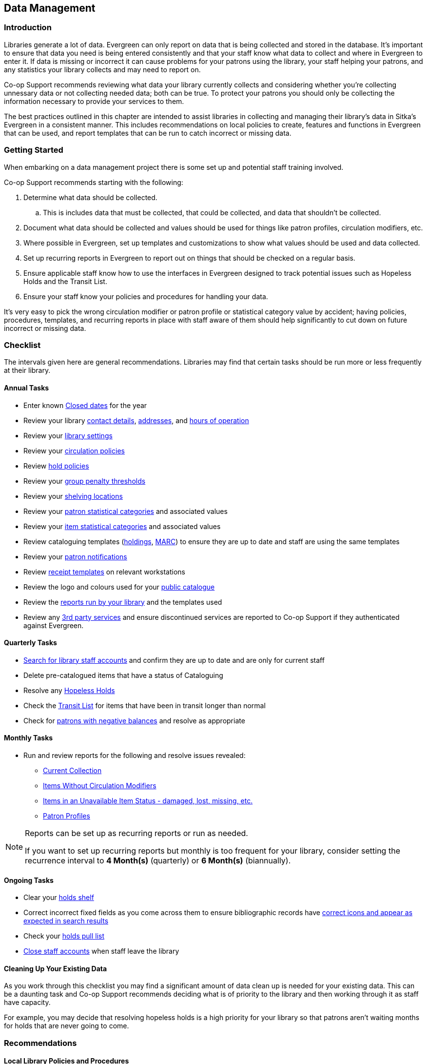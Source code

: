 Data Management
---------------
(((Data Management)))

Introduction
~~~~~~~~~~~~

Libraries generate a lot of data.  Evergreen can only report on data that is being collected and stored in the database.  It's important
to ensure that data you need is being entered consistently and that your staff know
what data to collect and where in Evergreen to enter it.  If data is missing or incorrect it can cause problems for your patrons
using the library, your staff helping your patrons, and any statistics your library collects and may need to report on.

Co-op Support recommends reviewing what data your library currently collects and considering whether 
you're collecting unnessary data or not collecting needed data; both can be true.  To protect your patrons you should only be 
collecting the information necessary to provide your services to them.

The best practices outlined in this chapter are intended to assist libraries in collecting and managing their library's data in 
Sitka's Evergreen in a consistent manner.  This includes recommendations on local policies to create, features and functions in
Evergreen that can be used, and report templates that can be run to catch incorrect or missing data.

Getting Started
~~~~~~~~~~~~~~~

When embarking on a data management project there is some set up and potential staff training involved.

Co-op Support recommends starting with the following:

. Determine what data should be collected.  
.. This is includes data that must be collected, that could be collected, and data that shouldn't be collected.
. Document what data should be collected and values should be used for things like patron profiles, circulation modifiers, etc.
. Where possible in Evergreen, set up templates and customizations to show what values should be used and data collected.
. Set up recurring reports in Evergreen to report out on things that should be checked on a regular basis. 
. Ensure applicable staff know how to use the interfaces in Evergreen designed to track potential issues such as Hopeless Holds and 
the Transit List.
. Ensure your staff know your policies and procedures for handling your data.

It's very easy to pick the wrong circulation modifier or patron profile or statistical category value by accident; having policies, 
procedures, templates, and recurring reports in place with staff aware of them should help significantly to cut down on future 
incorrect or missing data.  


Checklist
~~~~~~~~~

The intervals given here are general recommendations.  Libraries may find that certain tasks should be run
more or less frequently at their library.

Annual Tasks
^^^^^^^^^^^^

* Enter known https://docs.libraries.coop/sitka/_closed_dates_editor.html[Closed dates] for the year
* Review your library https://docs.libraries.coop/sitka/_organizational_units.html#_library_main_settings[contact details],
 https://docs.libraries.coop/sitka/_organizational_units.html#_library_addresses[addresses], and 
 https://docs.libraries.coop/sitka/_organizational_units.html#operation-hour[hours of operation] 
* Review your https://docs.libraries.coop/sitka/_library_settings_editor.html[library settings]
* Review your https://docs.libraries.coop/sitka/_circulation_policies.html[circulation policies]
* Review https://docs.libraries.coop/sitka/_hold_policies.html[hold policies]
* Review your https://docs.libraries.coop/sitka/_group_penalty_thresholds.html[group penalty thresholds]
* Review your https://docs.libraries.coop/sitka/_shelving_location_editor.html[shelving locations]
* Review your https://docs.libraries.coop/sitka/_statistical_categories_patron_editor.html[patron statistical categories] 
and associated values
* Review your https://docs.libraries.coop/sitka/_statistical_categories_item_editor.html[item statistical categories] 
and associated values
* Review cataloguing templates (https://docs.libraries.coop/sitka/_holdings_templates.html[holdings],
 https://docs.libraries.coop/sitka/_using_library_specific_marc_templates.html[MARC]) to ensure they are up to date and 
 staff are using the same templates
* Review your https://docs.libraries.coop/sitka/_notifications_action_triggers.html[patron notifications]
* Review https://docs.libraries.coop/sitka/_print_templates.html[receipt templates] on relevant workstations
* Review the logo and colours used for your https://docs.libraries.coop/sitka/_public_catalogue_customizations.html[public catalogue]
* Review the https://docs.libraries.coop/sitka/_local_administration_3.html#_reports_run_in_specified_time_period_by_specified_library[reports run by your library] and the templates used
* Review any xref:_integrated_3rd_party_services[3rd party services] and ensure discontinued services are reported to Co-op Support if they
authenticated against Evergreen.

Quarterly Tasks
^^^^^^^^^^^^^^^

* https://docs.libraries.coop/sitka/_searching_for_library_staff_accounts.html[Search for library staff accounts] and confirm they 
are up to date and are only for current staff
* Delete pre-catalogued items that have a status of Cataloguing
* Resolve any https://docs.libraries.coop/sitka/_hopeless_holds.html[Hopeless Holds]
* Check the https://docs.libraries.coop/sitka/_transit_list.html[Transit List] for items that have been in transit longer than normal
* Check for https://docs.libraries.coop/sitka/_patrons_with_negative_balances.html[patrons with negative balances] and resolve as appropriate

Monthly Tasks
^^^^^^^^^^^^^

* Run and review reports for the following and resolve issues revealed: 
** https://docs.libraries.coop/sitka/_collection_management.html#_title_amp_item_count_by_shelving_location_and_circulation_modifier[Current
Collection]
** https://docs.libraries.coop/sitka/items_collection_management.html#_circ_modifier_copies_without_circ_modifier[Items
 Without Circulation Modifiers]
**  https://docs.libraries.coop/sitka/_collection_management.html#_status_all_items_with_selected_item_status[Items in an Unavailable
Item Status - damaged, lost, missing, etc.]
** https://docs.libraries.coop/sitka/_patron_management.html#_total_patron_count_by_patron_profiles[Patron Profiles]

[NOTE]
======
Reports can be set up as recurring reports or run as needed.

If you want to set up recurring reports but monthly is too frequent for your library, consider setting the recurrence interval to
*4 Month(s)* (quarterly) or *6 Month(s)* (biannually).
======


Ongoing Tasks
^^^^^^^^^^^^^
* Clear your https://docs.libraries.coop/sitka/_holds_shelf.html#_clearing_holds[holds shelf]
* Correct incorrect fixed fields as you come across them to ensure bibliographic records have https://docs.libraries.coop/sitka/_search_filters_and_format_icons.html[correct 
icons and appear as expected in search results]
* Check your https://docs.libraries.coop/sitka/_pull_list_for_hold_requests.html[holds pull list]
* https://docs.libraries.coop/sitka/_closing_library_staff_accounts.html[Close staff accounts] when staff leave the library

Cleaning Up Your Existing Data
^^^^^^^^^^^^^^^^^^^^^^^^^^^^^^

As you work through this checklist you may find a significant amount of data clean up is needed for your existing data. This can be 
a daunting task and Co-op Support recommends deciding what is of priority to the library and then working through it as staff have 
capacity.

For example, you may decide that resolving hopeless holds is a high priority for your library so that patrons aren't waiting months for
holds that are never going to come.

Recommendations
~~~~~~~~~~~~~~~

Local Library Policies and Procedures
^^^^^^^^^^^^^^^^^^^^^^^^^^^^^^^^^^^^^

Libraries should maintain local lists of:

* https://docs.libraries.coop/sitka/_circulation_modifiers.html[circulation modifiers] used by the library and what type of item specific modifiers should be used for.
* information to be collected in the patron account
* information that specifically should not be collected in the patron account
* patron main (profile) permissions groups used by the library and which how to decide which one to use for a patron
* any other information where library staff need to know what specific values to select or what information is important to collect

Templates
^^^^^^^^^

Evergreen has a number of templates that can be set up to save staff time and help keep data consistent:

* https://docs.libraries.coop/sitka/_holdings_templates.html[Holdings Templates]
* https://docs.libraries.coop/sitka/_using_library_specific_marc_templates.html[Library Specific MARC Templates]
* https://docs.libraries.coop/sitka/_import_templates.html[MARC Batch Import Templates]
* https://docs.libraries.coop/acquisitions/_setting_up_load_marc_order_records.html[Load MARC Order Records Templates - Acquisitions Module]
* https://docs.libraries.coop/sitka/_serials_administration.html#serial-item-template[Serial Item Templates]
* https://docs.libraries.coop/sitka/_prediction_pattern_templates.html[Prediction Pattern Templates]
* https://docs.libraries.coop/sitka/_print_templates.html[Receipt Templates]

Working with Your Collection
^^^^^^^^^^^^^^^^^^^^^^^^^^^^

Regularily running a report on your https://docs.libraries.coop/sitka/_collection_management.html#_title_amp_item_count_by_shelving_location_and_circulation_modifier[current
collection] enables you to see at a glance where data issues may lie. With this report you're able to see at a glance if you have items without circulation modifiers and if you have items with circulation
modifier/shelving location combinations that don't make sense for your library. You can then run additional reports to discover
what items need to be reviewed and possibly updated. Report templates found in the _Item List by Item Attributes_ folder are especially
helpful.  This folder is found under _Shared Folders -> Templates -> Sitka_templates -> Collection_.

* https://docs.libraries.coop/sitka/_collection_management.html#_circ_modifier_copies_with_selected_circ_modifiers[Circ Modifier: 
Copies with Selected Circ Modifiers]
* https://docs.libraries.coop/sitka/items_collection_management.html#_circ_modifier_copies_without_circ_modifier[Items
 Without Circulation Modifiers]
* Shelving Location: Items with Selected Shelving Location
* Shelving Location and Circ Modifier: Items with Selected Shelving Location and Circ Modifier

You can use the output from these reports to easily batch edit items through Item Status.  Instructions on loading report files 
through Item Status can be found in the section called https://docs.libraries.coop/sitka/_item_status.html#_upload_from_file_choose_file[Upload 
from File] in Sitka's Evergreen Documentation.

Co-op Support strongly recommends setting up and using https://docs.libraries.coop/sitka/_holdings_templates.html[holdings 
templates] when cataloguing items. If you have multiple cataloguers we recommend setting up templates on one cataloguers account
and then https://docs.libraries.coop/sitka/_holdings_templates.html#_sharing_holdings_template[sharing them] with any other cataloguers.
Holdings templates are commonly used to automatically apply values for shelving locations, circulation modifier, age hold protection, 
loan duration, and statistical categories. 

Co-op Support also recommends library staff set their https://docs.libraries.coop/sitka/_holdings_editor_preferences.html[Holdings 
Editor Preferences]. This allows staff to hide item attributes not used by their library.  Staff are less likely to enter values
in a field not used if it's not visible in the Holdings Editor.


Working with Your Patrons
^^^^^^^^^^^^^^^^^^^^^^^^^

The following best practices will help with consistent data collection for patron accounts:

* Customize the drop down for the https://docs.libraries.coop/sitka/_permission_tree_display_entries.html[Main (Profile) Permission 
Group] field in the patron account.
* https://docs.libraries.coop/sitka/_patron_account_fields.html#_customizing_the_display_fields[Customize the display fields] 
for the patron account.
* Set applicable https://docs.libraries.coop/sitka/_statistical_categories_patron_editor.html[patron statistical categories]
 as required to ensure values are filled in.
* Ensure _Free Text_ is set to false for https://docs.libraries.coop/sitka/_statistical_categories_patron_editor.html[patron statistical 
categories] where consistent values are needed. 

Public Catalogue
^^^^^^^^^^^^^^^^

At least once a year library staff should check the logo and colours used on their public catalogue
to make sure they are current and match what is used on your website. If your library has additional
links beside your logo they should be checked as well to ensure they are still current. 

In Sitka's Evergreen Documentation, the https://docs.libraries.coop/sitka/_public_catalogue_customizations.html[section called
Public Catalogue Customizations] outlines what can be customizes in your public catalogue.

Please contact https://bc.libraries.coop/support/[Co-op Support] if your public catalogue needs to be updated.

Reporting
^^^^^^^^^

In Sitka's Evergreen Documentation, the https://docs.libraries.coop/sitka/_maintaining_reporter_data.html[section called Maintaining 
Reporter Data] outlines best practices for handling reporter data.

Local system administrators should:

* periodically run a report using the template https://docs.libraries.coop/sitka/_local_administration_3.html#_reports_run_in_specified_time_period_by_specified_library[Reports Run In Specified Time Period By Specified Library] 
to see what reports are being run at their library. 
* ensure reports aren't being run directly off of Sitka templates.
* ensure reports aren't being run from accounts for former staff members.
* check to see if there are newer templates avaiable after every Evergreen upgrade.

Safeguarding Your Data
~~~~~~~~~~~~~~~~~~~~~~

Library staff accounts and authentication accounts for 3rd party services permit access to Evergreen and all the 
data for your library contained within.

Library Staff Accounts
^^^^^^^^^^^^^^^^^^^^^^

Co-op Support strongly recommends: 

* encouraging all staff to update their passwords on a regular basis and ensure passwords are kept private.
* checking that staff have the appropriate level of permissions for the tasks they need to perform and updating their 
main (profile) permission group if they have a higher level of access than needed.
* tracking who has https://docs.libraries.coop/sitka/_local_administration_3.html#_staff_assigned_to_supplementary_permission_group_s[additional access] to reports and the acquisitions module.
* https://docs.libraries.coop/sitka/_searching_for_library_staff_accounts.html[reviewing your staff accounts]
 to ensure only staff currently working at the library have access to the library system.

[NOTE]
======
If you see staff accounts with the name Sitka please leave them be.  These are troubleshooting 
accounts used by Co-op Support.
========

Integrated 3rd Party Services
^^^^^^^^^^^^^^^^^^^^^^^^^^^^^

If you cancel a subscription or retire a piece of hardware, like a self check, that authenticates
through Evergreen please let Co-op Support know as soon as possible.  This enables us to remove 
accounts associated with the service so that your patrons' information is no longer available 
to the vendor.
